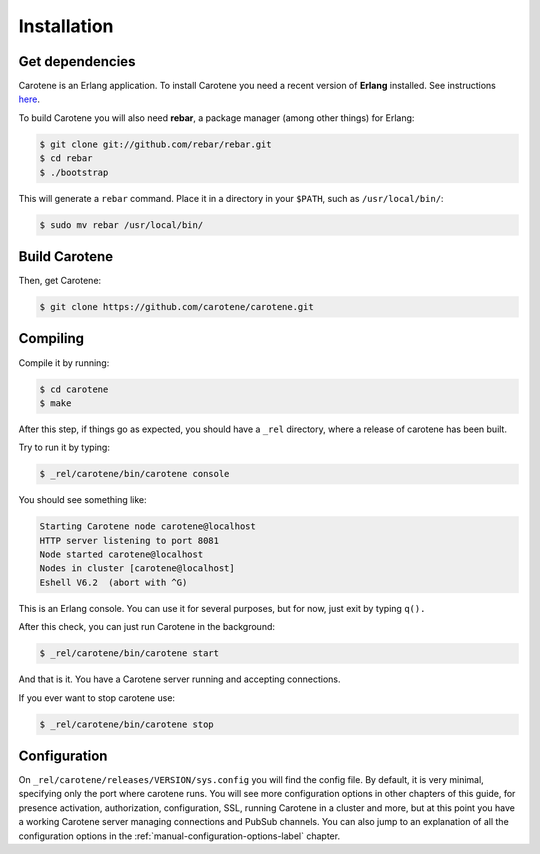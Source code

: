 .. _manual-installation-label:

Installation
============

Get dependencies
~~~~~~~~~~~~~~~~

Carotene is an Erlang application. To install Carotene you need a recent version of **Erlang** installed. See instructions `here <http://erlangcentral.org/downloads/>`_.

To build Carotene you will also need **rebar**, a package manager (among other things) for Erlang:

.. code-block:: bash

    $ git clone git://github.com/rebar/rebar.git
    $ cd rebar
    $ ./bootstrap

This will generate a ``rebar`` command. Place it in a directory in your ``$PATH``, such as ``/usr/local/bin/``:

.. code-block:: bash

    $ sudo mv rebar /usr/local/bin/

Build Carotene
~~~~~~~~~~~~~~

Then, get Carotene:

.. code-block:: bash

    $ git clone https://github.com/carotene/carotene.git

Compiling
~~~~~~~~~

Compile it by running:

.. code-block:: bash

    $ cd carotene
    $ make

After this step, if things go as expected, you should have a ``_rel`` directory, where a release of carotene has been built.

Try to run it by typing:

.. code-block:: bash

    $ _rel/carotene/bin/carotene console

You should see something like:

.. code-block:: bash

    Starting Carotene node carotene@localhost
    HTTP server listening to port 8081
    Node started carotene@localhost
    Nodes in cluster [carotene@localhost]
    Eshell V6.2  (abort with ^G)

This is an Erlang console. You can use it for several purposes, but for now, just exit by typing ``q().``

After this check, you can just run Carotene in the background:

.. code-block:: bash

    $ _rel/carotene/bin/carotene start

And that is it. You have a Carotene server running and accepting connections.

If you ever want to stop carotene use:

.. code-block:: bash

    $ _rel/carotene/bin/carotene stop

Configuration
~~~~~~~~~~~~~

On ``_rel/carotene/releases/VERSION/sys.config`` you will find the config file. By default, it is very minimal, specifying only the port where carotene runs. You will see more configuration options in other chapters of this guide, for presence activation, authorization, configuration, SSL, running Carotene in a cluster and more, but at this point you have a working Carotene server managing connections and PubSub channels. You can also jump to an explanation of all the configuration options in the :ref:`manual-configuration-options-label` chapter.
